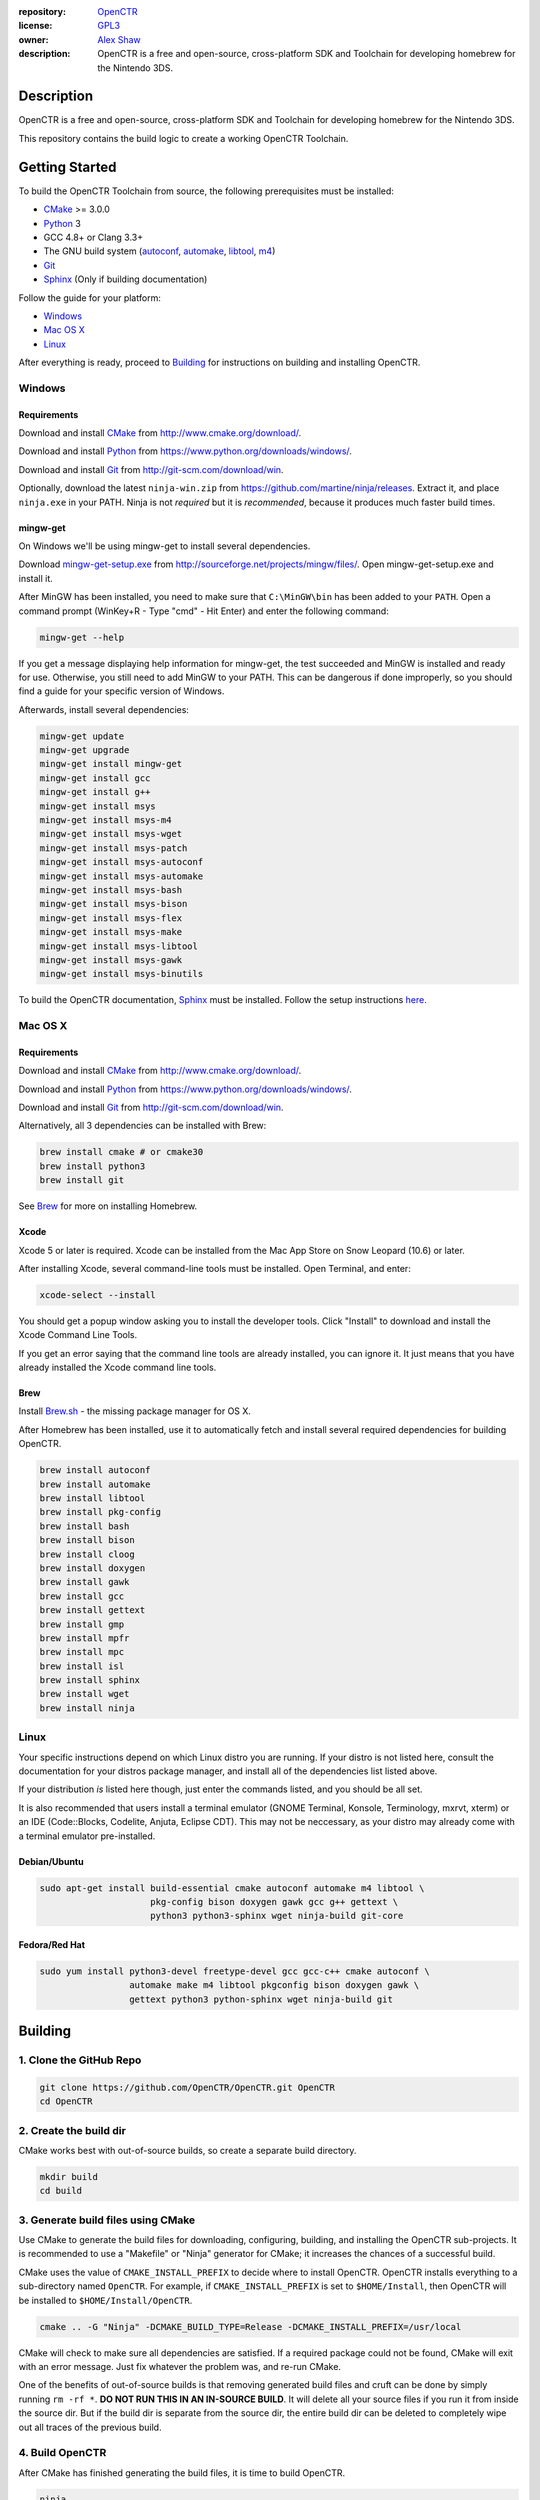 |Building| |Coverage| |License|

|Logo|

:repository: `OpenCTR <https://github.com/OpenCTR/OpenCTR>`_
:license: `GPL3 <http://www.gnu.org/licenses/gpl-3.0.html>`_
:owner: `Alex Shaw <mailto:alex.shaw.as@gmail.com>`_
:description: OpenCTR is a free and open-source, cross-platform SDK and Toolchain for developing homebrew for the Nintendo 3DS.

===========
Description
===========

OpenCTR is a free and open-source, cross-platform SDK and Toolchain for developing homebrew 
for the Nintendo 3DS.

This repository contains the build logic to create a working OpenCTR Toolchain.

===============
Getting Started
===============

To build the OpenCTR Toolchain from source, the following prerequisites must be installed:

* `CMake`_ >= 3.0.0
* `Python`_ 3
* GCC 4.8+ or Clang 3.3+
* The GNU build system (`autoconf`_, `automake`_, `libtool`_, `m4`_)
* `Git`_
* `Sphinx`_ (Only if building documentation)

Follow the guide for your platform:

* `Windows`_
* `Mac OS X`_
* `Linux`_

After everything is ready, proceed to `Building`_ for instructions on building and installing OpenCTR.

-------
Windows
-------

.. todo:: Add screenshots to help Windows users.

~~~~~~~~~~~~
Requirements
~~~~~~~~~~~~

Download and install `CMake`_ from http://www.cmake.org/download/.

Download and install `Python`_ from https://www.python.org/downloads/windows/.

Download and install `Git`_ from http://git-scm.com/download/win.

Optionally, download the latest ``ninja-win.zip`` from https://github.com/martine/ninja/releases. 
Extract it, and place ``ninja.exe`` in your PATH. Ninja is not *required* but it is *recommended*, 
because it produces much faster build times.

~~~~~~~~~
mingw-get
~~~~~~~~~

On Windows we'll be using mingw-get to install several dependencies. 

Download `mingw-get-setup.exe`_ from http://sourceforge.net/projects/mingw/files/. 
Open mingw-get-setup.exe and install it. 

After MinGW has been installed, you need to make sure that ``C:\MinGW\bin`` has been added to your 
``PATH``. Open a command prompt (WinKey+R - Type "cmd" - Hit Enter) and enter the following command:

.. code-block:: batch

   mingw-get --help

If you get a message displaying help information for mingw-get, the test succeeded and MinGW is 
installed and ready for use. Otherwise, you still need to add MinGW to your PATH. This can be 
dangerous if done improperly, so you should find a guide for your specific version of Windows.

Afterwards, install several dependencies:

.. code-block:: batch

   mingw-get update
   mingw-get upgrade
   mingw-get install mingw-get 
   mingw-get install gcc 
   mingw-get install g++ 
   mingw-get install msys 
   mingw-get install msys-m4 
   mingw-get install msys-wget 
   mingw-get install msys-patch 
   mingw-get install msys-autoconf 
   mingw-get install msys-automake 
   mingw-get install msys-bash 
   mingw-get install msys-bison 
   mingw-get install msys-flex 
   mingw-get install msys-make 
   mingw-get install msys-libtool 
   mingw-get install msys-gawk
   mingw-get install msys-binutils

To build the OpenCTR documentation, `Sphinx`_ must be installed. Follow the setup instructions 
`here <http://sphinx-doc.org/install.html#windows-install-python-and-sphinx>`__.

--------
Mac OS X
--------

~~~~~~~~~~~~
Requirements
~~~~~~~~~~~~

Download and install `CMake`_ from http://www.cmake.org/download/.

Download and install `Python`_ from https://www.python.org/downloads/windows/.

Download and install `Git`_ from http://git-scm.com/download/win.

Alternatively, all 3 dependencies can be installed with Brew: 

.. code-block::

   brew install cmake # or cmake30
   brew install python3
   brew install git

See `Brew`_ for more on installing Homebrew.

~~~~~
Xcode
~~~~~

Xcode 5 or later is required. Xcode can be installed from the Mac App Store on Snow Leopard (10.6) or later.

After installing Xcode, several command-line tools must be installed. Open Terminal, and enter:

.. code-block:: bash

   xcode-select --install

You should get a popup window asking you to install the developer tools. 
Click "Install" to download and install the Xcode Command Line Tools. 

If you get an error saying that the command line tools are already installed, you can ignore it. 
It just means that you have already installed the Xcode command line tools.

~~~~
Brew
~~~~

Install `Brew.sh`_ - the missing package manager for OS X.

After Homebrew has been installed, use it to automatically fetch and install several required 
dependencies for building OpenCTR.

.. code-block:: bash

   brew install autoconf
   brew install automake
   brew install libtool
   brew install pkg-config
   brew install bash
   brew install bison
   brew install cloog
   brew install doxygen
   brew install gawk
   brew install gcc
   brew install gettext
   brew install gmp
   brew install mpfr
   brew install mpc
   brew install isl
   brew install sphinx
   brew install wget
   brew install ninja

-----
Linux
-----

Your specific instructions depend on which Linux distro you are running. 
If your distro is not listed here, consult the documentation for your distros package manager, 
and install all of the dependencies list listed above.

If your distribution *is* listed here though, just enter the commands listed, and you should be all set.

It is also recommended that users install a terminal emulator (GNOME Terminal, Konsole, Terminology, mxrvt, xterm) 
or an IDE (Code\:\:Blocks, Codelite, Anjuta, Eclipse CDT). This may not be neccessary, as your distro may already 
come with a terminal emulator pre-installed.

~~~~~~~~~~~~~
Debian/Ubuntu
~~~~~~~~~~~~~

.. code-block:: bash

   sudo apt-get install build-essential cmake autoconf automake m4 libtool \
                        pkg-config bison doxygen gawk gcc g++ gettext \
                        python3 python3-sphinx wget ninja-build git-core 

~~~~~~~~~~~~~~
Fedora/Red Hat
~~~~~~~~~~~~~~

.. code-block:: bash

   sudo yum install python3-devel freetype-devel gcc gcc-c++ cmake autoconf \
                    automake make m4 libtool pkgconfig bison doxygen gawk \
                    gettext python3 python-sphinx wget ninja-build git

========
Building
========

------------------------
1. Clone the GitHub Repo
------------------------

.. code-block:: bash

   git clone https://github.com/OpenCTR/OpenCTR.git OpenCTR
   cd OpenCTR

-----------------------
2. Create the build dir
-----------------------

CMake works best with out-of-source builds, so create a separate build directory.

.. code-block:: bash

   mkdir build
   cd build

-----------------------------------
3. Generate build files using CMake
-----------------------------------

Use CMake to generate the build files for downloading, configuring, building, and 
installing the OpenCTR sub-projects. It is recommended to use a "Makefile" or 
"Ninja" generator for CMake; it increases the chances of a successful build.

CMake uses the value of ``CMAKE_INSTALL_PREFIX`` to decide where to install OpenCTR. 
OpenCTR installs everything to a sub-directory named ``OpenCTR``. For example, if 
``CMAKE_INSTALL_PREFIX`` is set to ``$HOME/Install``, then OpenCTR will be installed 
to ``$HOME/Install/OpenCTR``.

.. code-block:: bash

   cmake .. -G "Ninja" -DCMAKE_BUILD_TYPE=Release -DCMAKE_INSTALL_PREFIX=/usr/local

CMake will check to make sure all dependencies are satisfied. If a required package could not be found, 
CMake will exit with an error message. Just fix whatever the problem was, and re-run CMake.

One of the benefits of out-of-source builds is that removing generated build files and cruft 
can be done by simply running ``rm -rf *``. **DO NOT RUN THIS IN AN IN-SOURCE BUILD**. It will 
delete all your source files if you run it from inside the source dir. But if the build dir 
is separate from the source dir, the entire build dir can be deleted to completely wipe out 
all traces of the previous build.

----------------
4. Build OpenCTR
----------------

After CMake has finished generating the build files, it is time to build OpenCTR.

.. code-block:: bash

   ninja

Wait for OpenCTR to finish building. This can take awhile, up to several hours depending on your machine. 

------------------
5. Install OpenCTR
------------------

Assuming Step 4 was successful, it is now time to install OpenCTR system-wide.

.. code-block:: bash

   ninja install

Be sure to add ``OpenCTR/bin`` to your PATH.

=====================
Configuration Options
=====================

Pass these values to CMake to change how OpenCTR should behave.

:CMAKE_BUILD_TYPE: Build Configuration. Debug/Release/RelWithDebInfo/MinSizeRel
:CMAKE_INSTALL_PREFIX: Directory to install OpenCTR into.
:ENABLE_DOC: Enable/Disable building the OpenCTR Documentation.
:ENABLE_TOOLS: Enable/Disable building the OpenCTR Tools.
:ENABLE_TOOLCHAIN: Enable/Disable building the OpenCTR Toolchain.
:ENABLE_LIBCTR: Enable/Disable building libctr as part of OpenCTR.

=============
Documentation
=============

https://openctr.github.io/

=======
Authors
=======

* Alex Shaw

=======
License
=======

OpenCTR is licensed under version 3 of the `GNU General Public License`_. 
See `LICENSE`_ for terms.


.. _CMake: http://www.cmake.org/

.. _Python: https://www.python.org/

.. _autoconf: https://www.gnu.org/software/autoconf/

.. _automake: https://www.gnu.org/software/automake/

.. _libtool: https://www.gnu.org/software/libtool/

.. _m4: https://www.gnu.org/software/m4/

.. _Git: http://git-scm.com

.. _Sphinx: http://sphinx-doc.org/

.. _mingw-get-setup.exe: http://sourceforge.net/projects/mingw/files/mingw-get-setup.exe

.. _Brew.sh: http://brew.sh/

.. _GNU General Public License: http://www.gnu.org/licenses/gpl.html

.. _LICENSE: ./LICENSE.txt

.. |Building| image:: http://img.shields.io/travis/OpenCTR/OpenCTR/master.svg?style=flat
   :alt: TravisCI build status
   :target: https://travis-ci.org/OpenCTR/OpenCTR

.. |Coverage| image:: http://img.shields.io/coveralls/OpenCTR/OpenCTR/master.svg?style=flat
   :alt: Coveralls.io coverage
   :target: https://coveralls.io/r/OpenCTR/OpenCTR?branch=master

.. |License| image:: http://img.shields.io/badge/license-gpl3-blue.svg?style=flat
   :alt: GNU GPL3 License
   :target: http://www.gnu.org/licenses/gpl-3.0.html

.. |Logo| image:: https://avatars2.githubusercontent.com/u/11789047
